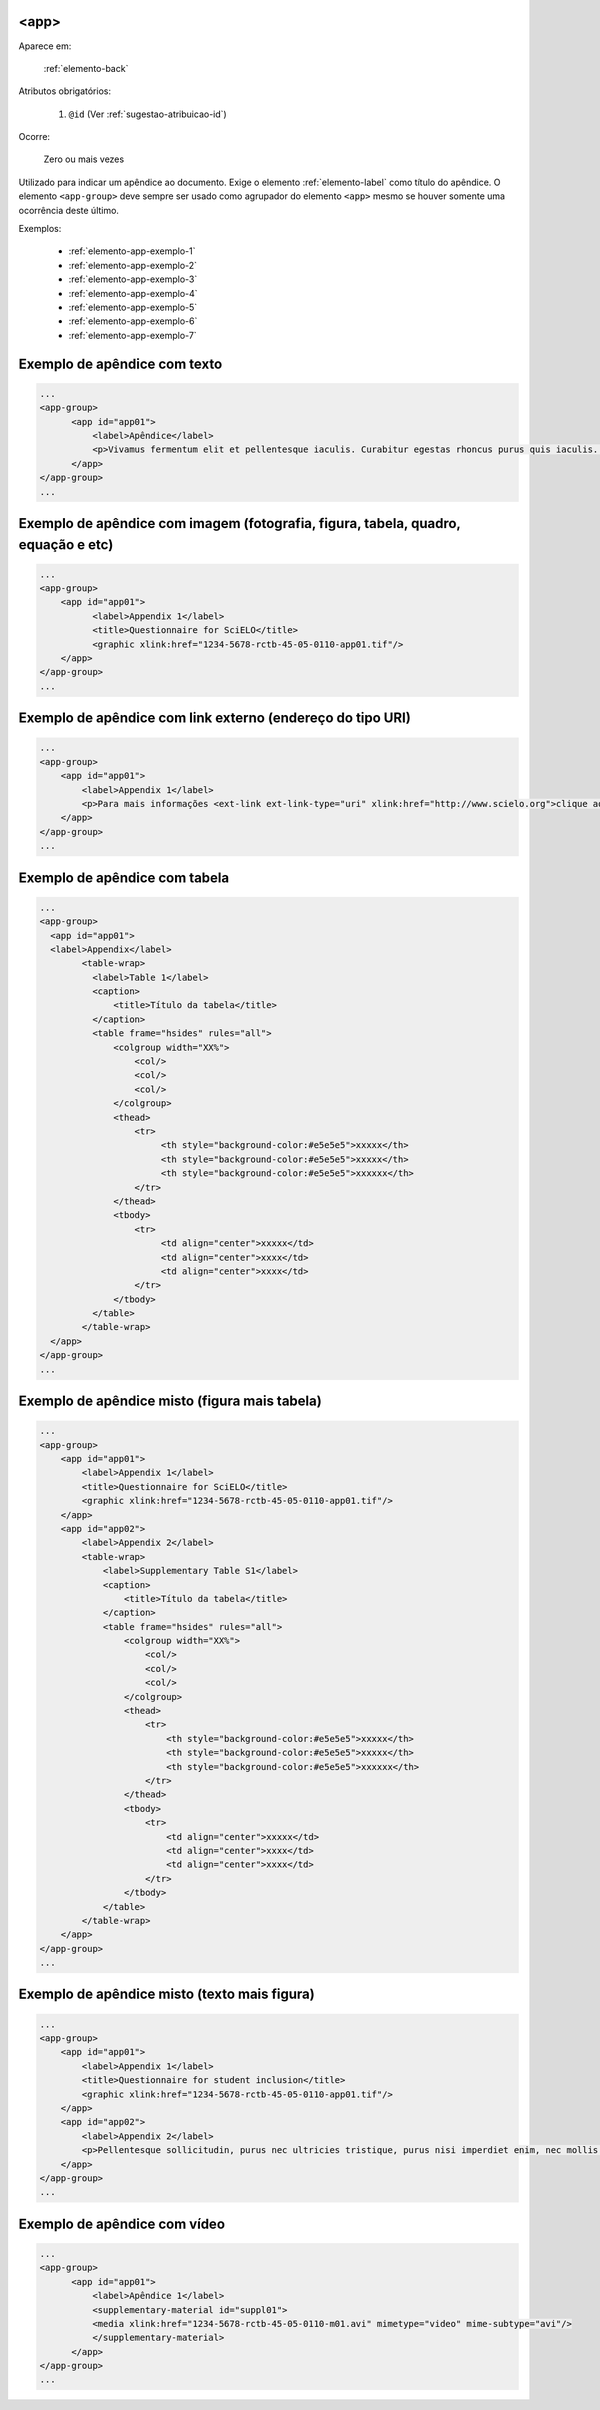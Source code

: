 .. _elemento-app:

<app>
-----

Aparece em:

  :ref:`elemento-back`

Atributos obrigatórios:

  1. ``@id`` (Ver :ref:`sugestao-atribuicao-id`)

Ocorre:

  Zero ou mais vezes

Utilizado para indicar um apêndice ao documento. Exige o elemento :ref:`elemento-label` como título do apêndice. O elemento ``<app-group>`` deve sempre ser usado como agrupador do elemento ``<app>`` mesmo se houver somente uma ocorrência deste último.

Exemplos:

  * :ref:`elemento-app-exemplo-1`
  * :ref:`elemento-app-exemplo-2`
  * :ref:`elemento-app-exemplo-3`
  * :ref:`elemento-app-exemplo-4`
  * :ref:`elemento-app-exemplo-5`
  * :ref:`elemento-app-exemplo-6`
  * :ref:`elemento-app-exemplo-7`


.. _elemento-app-exemplo-1:

Exemplo de apêndice com texto
-----------------------------

.. code-block:: xml

    ...
    <app-group>
          <app id="app01">
              <label>Apêndice</label>
              <p>Vivamus fermentum elit et pellentesque iaculis. Curabitur egestas rhoncus purus quis iaculis. Sed laoreet id leo eu tristique. Etiam hendrerit nibh in tincidunt mattis. Sed et volutpat nulla, eget semper tellus. Nullam imperdiet fringilla diam, nec mollis elit sagittis a. Nam euismod sagittis posuere.</p>
          </app>
    </app-group>
    ...

.. _elemento-app-exemplo-2:

Exemplo de apêndice com imagem (fotografia, figura, tabela, quadro, equação e etc)
----------------------------------------------------------------------------------

.. code-block:: xml

    ...
    <app-group>
        <app id="app01">
              <label>Appendix 1</label>
              <title>Questionnaire for SciELO</title>
              <graphic xlink:href="1234-5678-rctb-45-05-0110-app01.tif"/>
        </app>
    </app-group>
    ...


.. _elemento-app-exemplo-3:

Exemplo de apêndice com link externo (endereço do tipo URI)
-----------------------------------------------------------

.. code-block:: xml

    ...
    <app-group>
        <app id="app01">
            <label>Appendix 1</label>
            <p>Para mais informações <ext-link ext-link-type="uri" xlink:href="http://www.scielo.org">clique aqui</ext-link> para verificar o pdf.</p>
        </app>
    </app-group>
    ...


.. _elemento-app-exemplo-4:

Exemplo de apêndice com tabela
------------------------------

.. code-block:: xml

    ...
    <app-group>
      <app id="app01">
      <label>Appendix</label>
            <table-wrap>
              <label>Table 1</label>
              <caption>
                  <title>Título da tabela</title>
              </caption>
              <table frame="hsides" rules="all">
                  <colgroup width="XX%">
                      <col/>
                      <col/>
                      <col/>
                  </colgroup>
                  <thead>
                      <tr>
                           <th style="background-color:#e5e5e5">xxxxx</th>
                           <th style="background-color:#e5e5e5">xxxxx</th>
                           <th style="background-color:#e5e5e5">xxxxxx</th>
                      </tr>
                  </thead>
                  <tbody>
                      <tr>
                           <td align="center">xxxxx</td>
                           <td align="center">xxxx</td>
                           <td align="center">xxxx</td>
                      </tr>
                  </tbody>
              </table>
            </table-wrap>
      </app>
    </app-group>
    ...


.. _elemento-app-exemplo-5:

Exemplo de apêndice misto (figura mais tabela)
----------------------------------------------

.. code-block:: xml

    ...
    <app-group>
        <app id="app01">
            <label>Appendix 1</label>
            <title>Questionnaire for SciELO</title>
            <graphic xlink:href="1234-5678-rctb-45-05-0110-app01.tif"/>
        </app>
        <app id="app02">
            <label>Appendix 2</label>
            <table-wrap>
                <label>Supplementary Table S1</label>
                <caption>
                    <title>Título da tabela</title>
                </caption>
                <table frame="hsides" rules="all">
                    <colgroup width="XX%">
                        <col/>
                        <col/>
                        <col/>
                    </colgroup>
                    <thead>
                        <tr>
                            <th style="background-color:#e5e5e5">xxxxx</th>
                            <th style="background-color:#e5e5e5">xxxxx</th>
                            <th style="background-color:#e5e5e5">xxxxxx</th>
                        </tr>
                    </thead>
                    <tbody>
                        <tr>
                            <td align="center">xxxxx</td>
                            <td align="center">xxxx</td>
                            <td align="center">xxxx</td>
                        </tr>
                    </tbody>
                </table>
            </table-wrap>
        </app>
    </app-group>
    ...


.. _elemento-app-exemplo-6:

Exemplo de apêndice misto (texto mais figura)
---------------------------------------------

.. code-block:: xml

    ...
    <app-group>
        <app id="app01">
            <label>Appendix 1</label>
            <title>Questionnaire for student inclusion</title>
            <graphic xlink:href="1234-5678-rctb-45-05-0110-app01.tif"/>
        </app>
        <app id="app02">
            <label>Appendix 2</label>
            <p>Pellentesque sollicitudin, purus nec ultricies tristique, purus nisi imperdiet enim, nec mollis augue odio sit amet augue. Lorem ipsum dolor sit amet, consectetur adipiscing elit. Ut cursus ipsum non nisi faucibus suscipit. Cras ut venenatis tellus.</p>
        </app>
    </app-group>
    ...


.. _elemento-app-exemplo-7:

Exemplo de apêndice com vídeo
-----------------------------

.. code-block:: xml

    ...
    <app-group>
          <app id="app01">
              <label>Apêndice 1</label>
              <supplementary-material id="suppl01">
              <media xlink:href="1234-5678-rctb-45-05-0110-m01.avi" mimetype="video" mime-subtype="avi"/>
              </supplementary-material>
          </app>
    </app-group>
    ...


.. {"reviewed_on": "20160728", "by": "gandhalf_thewhite@hotmail.com"}
